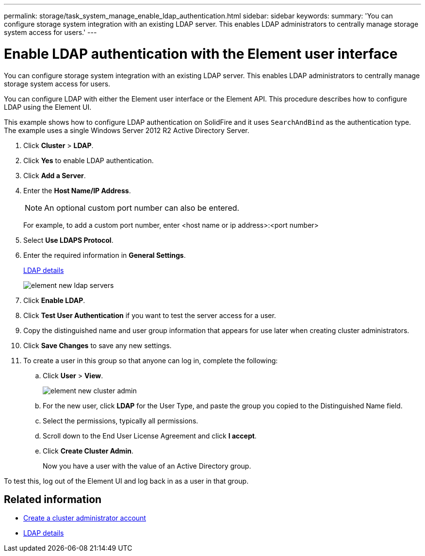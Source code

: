 ---
permalink: storage/task_system_manage_enable_ldap_authentication.html
sidebar: sidebar
keywords:
summary: 'You can configure storage system integration with an existing LDAP server. This enables LDAP administrators to centrally manage storage system access for users.'
---

= Enable LDAP authentication with the Element user interface
:icons: font
:imagesdir: ../media/

[.lead]
You can configure storage system integration with an existing LDAP server. This enables LDAP administrators to centrally manage storage system access for users.

You can configure LDAP with either the Element user interface or the Element API. This procedure describes how to configure LDAP using the Element UI.

This example shows how to configure LDAP authentication on SolidFire and it uses `SearchAndBind` as the authentication type. The example uses a single Windows Server 2012 R2 Active Directory Server.

. Click *Cluster* > *LDAP*.
. Click *Yes* to enable LDAP authentication.
. Click *Add a Server*.
. Enter the *Host Name/IP Address*.
+
NOTE: An optional custom port number can also be entered.
+
For example, to add a custom port number, enter <host name or ip address>:<port number>

. Select *Use LDAPS Protocol*.
. Enter the required information in *General Settings*.
+
link:concept_system_manage_manage_ldap.html#view_ldap_details[LDAP details]
+
image::../media/element_new_ldap_servers.jpg[]

. Click *Enable LDAP*.
. Click *Test User Authentication* if you want to test the server access for a user.
. Copy the distinguished name and user group information that appears for use later when creating cluster administrators.
. Click *Save Changes* to save any new settings.
. To create a user in this group so that anyone can log in, complete the following:
 .. Click *User* > *View*.
+
image::../media/element_new_cluster_admin.jpg[]

 .. For the new user, click *LDAP* for the User Type, and paste the group you copied to the Distinguished Name field.
 .. Select the permissions, typically all permissions.
 .. Scroll down to the End User License Agreement and click *I accept*.
 .. Click *Create Cluster Admin*.
+
Now you have a user with the value of an Active Directory group.

To test this, log out of the Element UI and log back in as a user in that group.

== Related information

* link:concept_system_manage_manage_cluster_administrator_users.html#create_cluster_admin_account[Create a cluster administrator account]

* link:concept_system_manage_manage_ldap.html#view_ldap_details[LDAP details]

